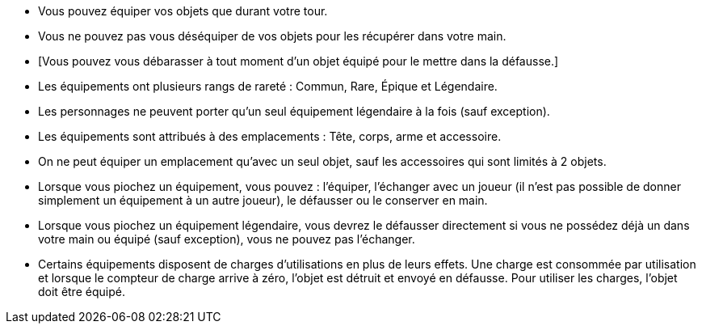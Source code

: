 * Vous pouvez équiper vos objets que durant votre tour.
* Vous ne pouvez pas vous déséquiper de vos objets pour les récupérer dans votre main.
* [Vous pouvez vous débarasser à tout moment d'un objet équipé pour le mettre dans la défausse.]
* Les équipements ont plusieurs rangs de rareté : Commun, Rare, Épique et Légendaire.
* Les personnages ne peuvent porter qu'un seul équipement légendaire à la fois (sauf exception).
* Les équipements sont attribués à des emplacements : Tête, corps, arme et accessoire.
* On ne peut équiper un emplacement qu'avec un seul objet, sauf les accessoires qui sont limités à 2 objets.

* Lorsque vous piochez un équipement, vous pouvez : l'équiper, l'échanger avec un joueur (il n'est pas possible de donner simplement un équipement à un autre joueur), le défausser ou le conserver en main.
* Lorsque vous piochez un équipement légendaire, vous devrez le défausser directement si vous ne possédez déjà un dans votre main ou équipé (sauf exception), vous ne pouvez pas l'échanger.

* Certains équipements disposent de charges d'utilisations en plus de leurs effets. Une charge est consommée par utilisation et lorsque le compteur de charge arrive à zéro, l'objet est détruit et envoyé en défausse.
Pour utiliser les charges, l'objet doit être équipé.
